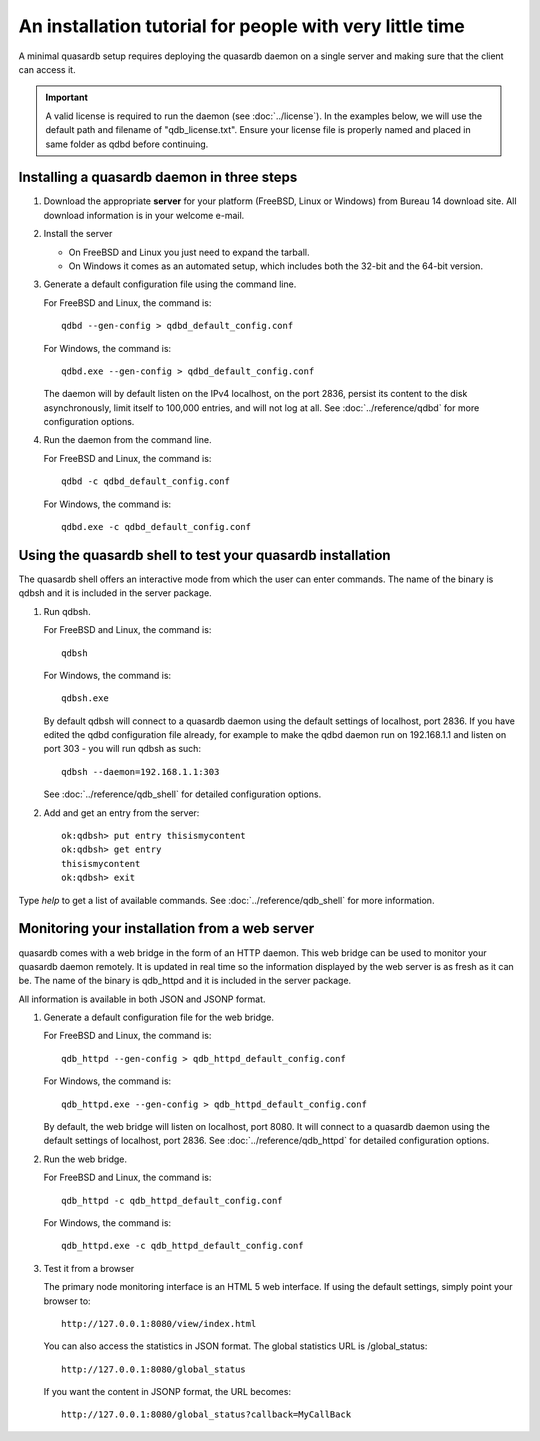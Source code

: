 An installation tutorial for people with very little time
*********************************************************

A minimal quasardb setup requires deploying the quasardb daemon on a single server and making sure that the client can access it.

.. important:: 
    A valid license is required to run the daemon (see :doc:`../license`). In the examples below, we will use the default path and filename of "qdb_license.txt". Ensure your license file is properly named and placed in same folder as qdbd before continuing.


Installing a quasardb daemon in three steps
===========================================

#. Download the appropriate **server** for your platform (FreeBSD, Linux or Windows) from Bureau 14 download site. All download information is in your welcome e-mail.
   
#. Install the server
   
   * On FreeBSD and Linux you just need to expand the tarball.
   * On Windows it comes as an automated setup, which includes both the 32-bit and the 64-bit version.


#. Generate a default configuration file using the command line.
   
   For FreeBSD and Linux, the command is::

       qdbd --gen-config > qdbd_default_config.conf
   
   For Windows, the command is::
   
       qdbd.exe --gen-config > qdbd_default_config.conf
   
   The daemon will by default listen on the IPv4 localhost, on the port 2836, persist its content to the disk asynchronously, limit itself to 100,000 entries, and will not log at all. See :doc:`../reference/qdbd` for more configuration options.
   
#. Run the daemon from the command line.

   For FreeBSD and Linux, the command is::

       qdbd -c qdbd_default_config.conf
   
   For Windows, the command is::
   
       qdbd.exe -c qdbd_default_config.conf

Using the quasardb shell to test your quasardb installation
===========================================================

The quasardb shell offers an interactive mode from which the user can enter commands. The name of the binary is qdbsh and it is included in the server package.

#. Run qdbsh.

   For FreeBSD and Linux, the command is::

       qdbsh
   
   For Windows, the command is::
   
       qdbsh.exe

   By default qdbsh will connect to a quasardb daemon using the default settings of localhost, port 2836. If you have edited the qdbd configuration file already, for example to make the qdbd daemon run on 192.168.1.1 and listen on port 303 - you will run qdbsh as such::

       qdbsh --daemon=192.168.1.1:303
   
   See :doc:`../reference/qdb_shell` for detailed configuration options.

#. Add and get an entry from the server::

       ok:qdbsh> put entry thisismycontent
       ok:qdbsh> get entry
       thisismycontent
       ok:qdbsh> exit
  
Type `help` to get a list of available commands. See :doc:`../reference/qdb_shell` for more information.

Monitoring your installation from a web server
==============================================

quasardb comes with a web bridge in the form of an HTTP daemon. This web bridge can be used to monitor your quasardb daemon remotely. It is updated in real time so the information displayed by the web server is as fresh as it can be. The name of the binary is qdb_httpd and it is included in the server package.

All information is available in both JSON and JSONP format.

#. Generate a default configuration file for the web bridge.
   
   For FreeBSD and Linux, the command is::

       qdb_httpd --gen-config > qdb_httpd_default_config.conf
   
   For Windows, the command is::
   
       qdb_httpd.exe --gen-config > qdb_httpd_default_config.conf
   
   By default, the web bridge will listen on localhost, port 8080. It will connect to a quasardb daemon using the default settings of localhost, port 2836. See :doc:`../reference/qdb_httpd` for detailed configuration options.

#. Run the web bridge.

   For FreeBSD and Linux, the command is::

       qdb_httpd -c qdb_httpd_default_config.conf
   
   For Windows, the command is::
   
       qdb_httpd.exe -c qdb_httpd_default_config.conf
   
#. Test it from a browser

   The primary node monitoring interface is an HTML 5 web interface. If using the default settings, simply point your browser to::

       http://127.0.0.1:8080/view/index.html

   You can also access the statistics in JSON format. The global statistics URL is /global_status::

       http://127.0.0.1:8080/global_status

   If you want the content in JSONP format, the URL becomes::

       http://127.0.0.1:8080/global_status?callback=MyCallBack

